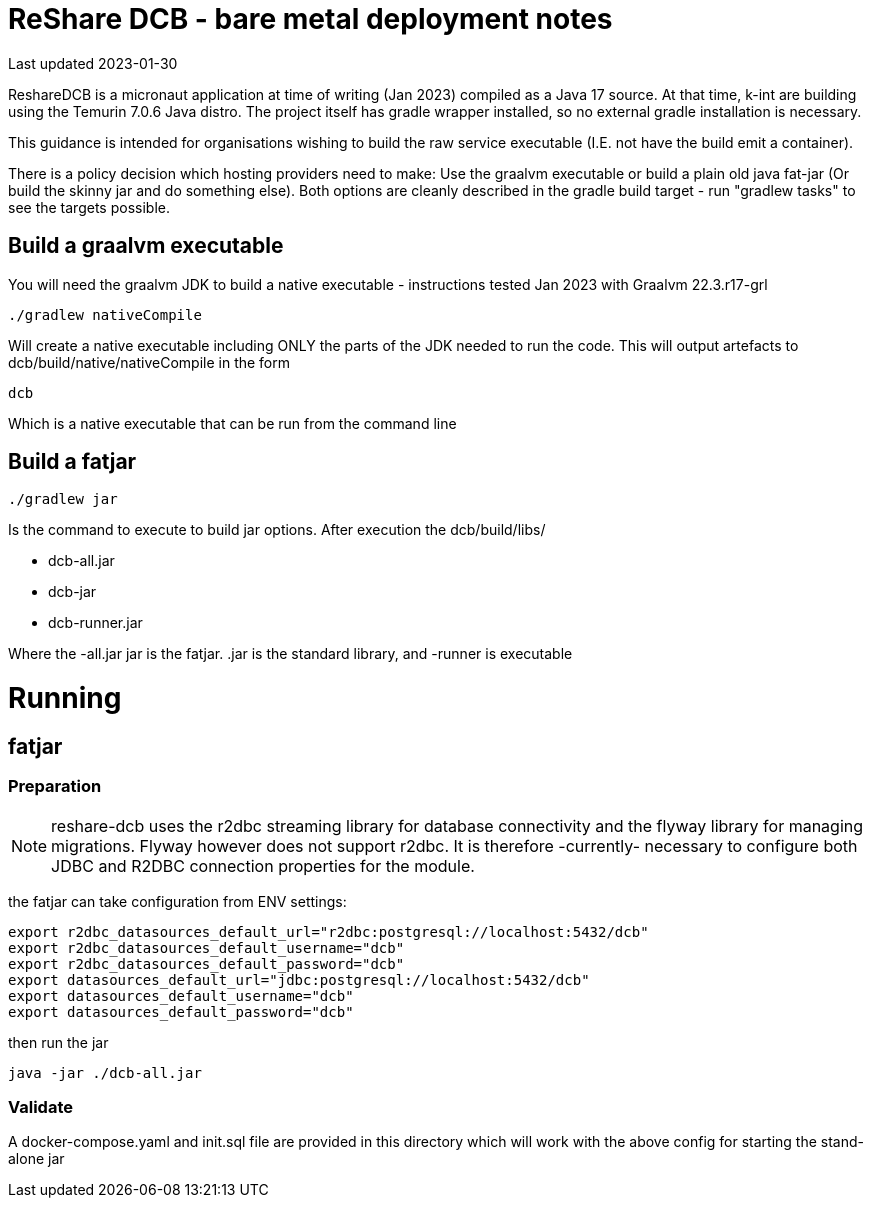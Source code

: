 = ReShare DCB - bare metal deployment notes

Last updated 2023-01-30

ReshareDCB is a micronaut application at time of writing (Jan 2023) compiled as a Java 17 source. At that time, k-int are building using the Temurin 7.0.6 Java distro. The project itself has gradle wrapper installed, so no external gradle installation is necessary.

This guidance is intended for organisations wishing to build the raw service executable (I.E. not have the build emit a container).

There is a policy decision which hosting providers need to make: Use the graalvm executable or build a plain old java fat-jar (Or build the skinny jar and do something else). Both options are cleanly described in the gradle build target - run "gradlew tasks" to see the targets possible.

== Build a graalvm executable

You will need the graalvm JDK to build a native executable - instructions tested Jan 2023 with Graalvm 22.3.r17-grl

    ./gradlew nativeCompile

Will create a native executable including ONLY the parts of the JDK needed to run the code. This will output artefacts to dcb/build/native/nativeCompile in the form

    dcb

Which is a native executable that can be run from the command line


== Build a fatjar

    ./gradlew jar

Is the command to execute to build jar options. After execution the dcb/build/libs/

    - dcb-all.jar
    - dcb-jar
    - dcb-runner.jar  

Where the -all.jar jar is the fatjar. .jar is the standard library, and -runner is executable



= Running

== fatjar

=== Preparation

NOTE: reshare-dcb uses the r2dbc streaming library for database connectivity and the flyway library for managing migrations. Flyway however
does not support r2dbc. It is therefore -currently- necessary to configure both JDBC and R2DBC connection properties for the module.

the fatjar can take configuration from ENV settings:

    export r2dbc_datasources_default_url="r2dbc:postgresql://localhost:5432/dcb"
    export r2dbc_datasources_default_username="dcb"
    export r2dbc_datasources_default_password="dcb"
    export datasources_default_url="jdbc:postgresql://localhost:5432/dcb"
    export datasources_default_username="dcb"
    export datasources_default_password="dcb"

then run the jar

    java -jar ./dcb-all.jar


=== Validate

A docker-compose.yaml and init.sql file are provided in this directory which will work with the above config for starting the stand-alone jar
